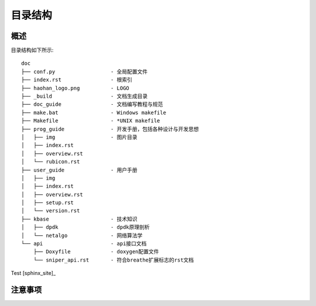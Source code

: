 ..  Copyright (C), 2014-2016, HAOHAN DATA Technology Co., Ltd.
    All rights reserved.

    @author zhaop
    @date 2016.02.17


目录结构
========

概述
----

目录结构如下所示::
    
    doc
    ├── conf.py                  - 全局配置文件
    ├── index.rst                - 根索引
    ├── haohan_logo.png          - LOGO
    ├── _build                   - 文档生成目录
    ├── doc_guide                - 文档编写教程与规范
    ├── make.bat                 - Windows makefile
    ├── Makefile                 - *UNIX makefile
    ├── prog_guide               - 开发手册，包括各种设计与开发思想
    │   ├── img                  - 图片目录
    │   ├── index.rst
    │   ├── overview.rst
    │   └── rubicon.rst
    ├── user_guide               - 用户手册
    │   ├── img
    │   ├── index.rst
    │   ├── overview.rst
    │   ├── setup.rst
    │   └── version.rst
    ├── kbase                    - 技术知识
    │   ├── dpdk                 - dpdk原理剖析
    │   └── netalgo              - 网络算法学
    └── api                      - api接口文档
        ├── Doxyfile             - doxygen配置文件
        └── sniper_api.rst       - 符合breathe扩展标志的rst文档


Test [sphinx_site]_ 

.. _xxx:

注意事项
--------




